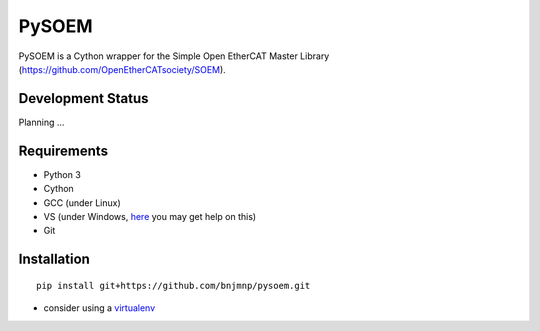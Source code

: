 PySOEM
======

PySOEM is a Cython wrapper for the Simple Open EtherCAT Master Library (https://github.com/OpenEtherCATsociety/SOEM).


Development Status
------------------

Planning ...

Requirements
------------
* Python 3
* Cython
* GCC (under Linux)
* VS (under Windows, `here <http://matthew-brett.github.io/pydagogue/python_msvc.html>`_ you may get help on this)
* Git


Installation
------------

::

  pip install git+https://github.com/bnjmnp/pysoem.git

* consider using a `virtualenv <https://virtualenv.pypa.io/en/stable/>`_
